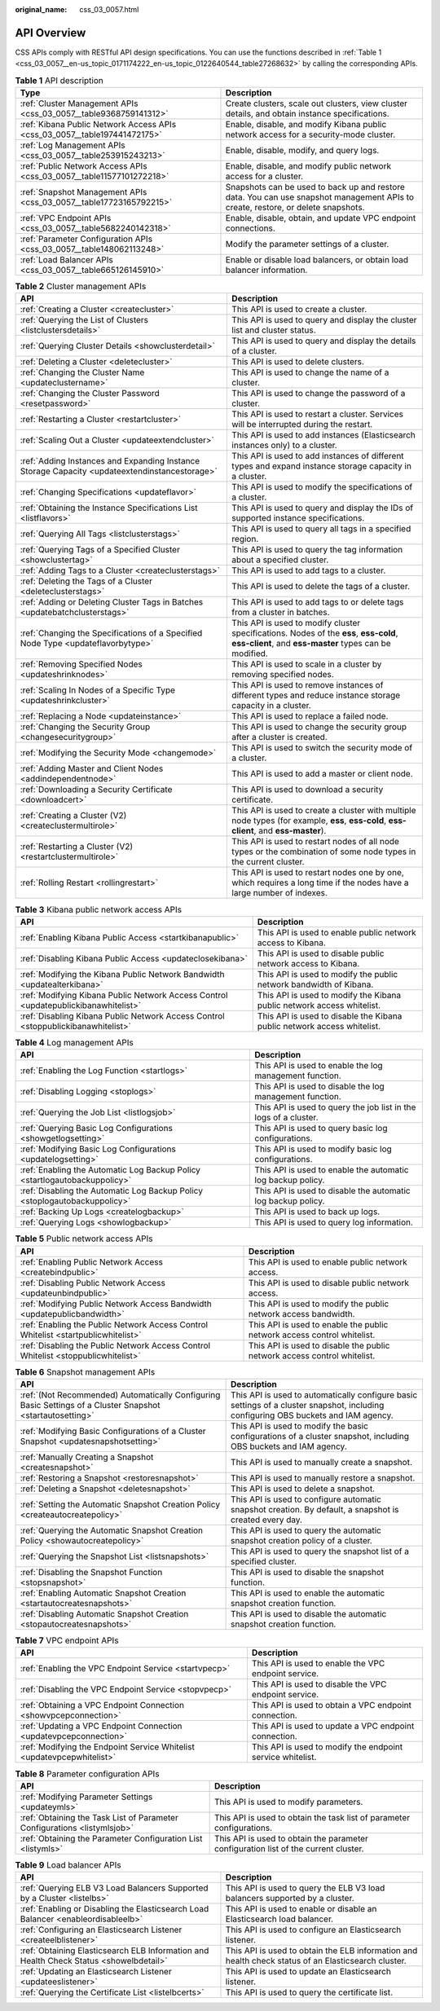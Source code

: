 :original_name: css_03_0057.html

.. _css_03_0057:

API Overview
============

CSS APIs comply with RESTful API design specifications. You can use the functions described in :ref:`Table 1 <css_03_0057__en-us_topic_0171174222_en-us_topic_0122640544_table27268632>` by calling the corresponding APIs.

.. _css_03_0057__en-us_topic_0171174222_en-us_topic_0122640544_table27268632:

.. table:: **Table 1** API description

   +---------------------------------------------------------------------------+----------------------------------------------------------------------------------------------------------------------------------+
   | Type                                                                      | Description                                                                                                                      |
   +===========================================================================+==================================================================================================================================+
   | :ref:`Cluster Management APIs <css_03_0057__table9368759141312>`          | Create clusters, scale out clusters, view cluster details, and obtain instance specifications.                                   |
   +---------------------------------------------------------------------------+----------------------------------------------------------------------------------------------------------------------------------+
   | :ref:`Kibana Public Network Access APIs <css_03_0057__table197441472175>` | Enable, disable, and modify Kibana public network access for a security-mode cluster.                                            |
   +---------------------------------------------------------------------------+----------------------------------------------------------------------------------------------------------------------------------+
   | :ref:`Log Management APIs <css_03_0057__table253915243213>`               | Enable, disable, modify, and query logs.                                                                                         |
   +---------------------------------------------------------------------------+----------------------------------------------------------------------------------------------------------------------------------+
   | :ref:`Public Network Access APIs <css_03_0057__table11577101272218>`      | Enable, disable, and modify public network access for a cluster.                                                                 |
   +---------------------------------------------------------------------------+----------------------------------------------------------------------------------------------------------------------------------+
   | :ref:`Snapshot Management APIs <css_03_0057__table17723165792215>`        | Snapshots can be used to back up and restore data. You can use snapshot management APIs to create, restore, or delete snapshots. |
   +---------------------------------------------------------------------------+----------------------------------------------------------------------------------------------------------------------------------+
   | :ref:`VPC Endpoint APIs <css_03_0057__table5682240142318>`                | Enable, disable, obtain, and update VPC endpoint connections.                                                                    |
   +---------------------------------------------------------------------------+----------------------------------------------------------------------------------------------------------------------------------+
   | :ref:`Parameter Configuration APIs <css_03_0057__table148062113248>`      | Modify the parameter settings of a cluster.                                                                                      |
   +---------------------------------------------------------------------------+----------------------------------------------------------------------------------------------------------------------------------+
   | :ref:`Load Balancer APIs <css_03_0057__table665126145910>`                | Enable or disable load balancers, or obtain load balancer information.                                                           |
   +---------------------------------------------------------------------------+----------------------------------------------------------------------------------------------------------------------------------+

.. _css_03_0057__table9368759141312:

.. table:: **Table 2** Cluster management APIs

   +-----------------------------------------------------------------------------------------------+--------------------------------------------------------------------------------------------------------------------------------------------------+
   | API                                                                                           | Description                                                                                                                                      |
   +===============================================================================================+==================================================================================================================================================+
   | :ref:`Creating a Cluster <createcluster>`                                                     | This API is used to create a cluster.                                                                                                            |
   +-----------------------------------------------------------------------------------------------+--------------------------------------------------------------------------------------------------------------------------------------------------+
   | :ref:`Querying the List of Clusters <listclustersdetails>`                                    | This API is used to query and display the cluster list and cluster status.                                                                       |
   +-----------------------------------------------------------------------------------------------+--------------------------------------------------------------------------------------------------------------------------------------------------+
   | :ref:`Querying Cluster Details <showclusterdetail>`                                           | This API is used to query and display the details of a cluster.                                                                                  |
   +-----------------------------------------------------------------------------------------------+--------------------------------------------------------------------------------------------------------------------------------------------------+
   | :ref:`Deleting a Cluster <deletecluster>`                                                     | This API is used to delete clusters.                                                                                                             |
   +-----------------------------------------------------------------------------------------------+--------------------------------------------------------------------------------------------------------------------------------------------------+
   | :ref:`Changing the Cluster Name <updateclustername>`                                          | This API is used to change the name of a cluster.                                                                                                |
   +-----------------------------------------------------------------------------------------------+--------------------------------------------------------------------------------------------------------------------------------------------------+
   | :ref:`Changing the Cluster Password <resetpassword>`                                          | This API is used to change the password of a cluster.                                                                                            |
   +-----------------------------------------------------------------------------------------------+--------------------------------------------------------------------------------------------------------------------------------------------------+
   | :ref:`Restarting a Cluster <restartcluster>`                                                  | This API is used to restart a cluster. Services will be interrupted during the restart.                                                          |
   +-----------------------------------------------------------------------------------------------+--------------------------------------------------------------------------------------------------------------------------------------------------+
   | :ref:`Scaling Out a Cluster <updateextendcluster>`                                            | This API is used to add instances (Elasticsearch instances only) to a cluster.                                                                   |
   +-----------------------------------------------------------------------------------------------+--------------------------------------------------------------------------------------------------------------------------------------------------+
   | :ref:`Adding Instances and Expanding Instance Storage Capacity <updateextendinstancestorage>` | This API is used to add instances of different types and expand instance storage capacity in a cluster.                                          |
   +-----------------------------------------------------------------------------------------------+--------------------------------------------------------------------------------------------------------------------------------------------------+
   | :ref:`Changing Specifications <updateflavor>`                                                 | This API is used to modify the specifications of a cluster.                                                                                      |
   +-----------------------------------------------------------------------------------------------+--------------------------------------------------------------------------------------------------------------------------------------------------+
   | :ref:`Obtaining the Instance Specifications List <listflavors>`                               | This API is used to query and display the IDs of supported instance specifications.                                                              |
   +-----------------------------------------------------------------------------------------------+--------------------------------------------------------------------------------------------------------------------------------------------------+
   | :ref:`Querying All Tags <listclusterstags>`                                                   | This API is used to query all tags in a specified region.                                                                                        |
   +-----------------------------------------------------------------------------------------------+--------------------------------------------------------------------------------------------------------------------------------------------------+
   | :ref:`Querying Tags of a Specified Cluster <showclustertag>`                                  | This API is used to query the tag information about a specified cluster.                                                                         |
   +-----------------------------------------------------------------------------------------------+--------------------------------------------------------------------------------------------------------------------------------------------------+
   | :ref:`Adding Tags to a Cluster <createclusterstags>`                                          | This API is used to add tags to a cluster.                                                                                                       |
   +-----------------------------------------------------------------------------------------------+--------------------------------------------------------------------------------------------------------------------------------------------------+
   | :ref:`Deleting the Tags of a Cluster <deleteclusterstags>`                                    | This API is used to delete the tags of a cluster.                                                                                                |
   +-----------------------------------------------------------------------------------------------+--------------------------------------------------------------------------------------------------------------------------------------------------+
   | :ref:`Adding or Deleting Cluster Tags in Batches <updatebatchclusterstags>`                   | This API is used to add tags to or delete tags from a cluster in batches.                                                                        |
   +-----------------------------------------------------------------------------------------------+--------------------------------------------------------------------------------------------------------------------------------------------------+
   | :ref:`Changing the Specifications of a Specified Node Type <updateflavorbytype>`              | This API is used to modify cluster specifications. Nodes of the **ess**, **ess-cold**, **ess-client**, and **ess-master** types can be modified. |
   +-----------------------------------------------------------------------------------------------+--------------------------------------------------------------------------------------------------------------------------------------------------+
   | :ref:`Removing Specified Nodes <updateshrinknodes>`                                           | This API is used to scale in a cluster by removing specified nodes.                                                                              |
   +-----------------------------------------------------------------------------------------------+--------------------------------------------------------------------------------------------------------------------------------------------------+
   | :ref:`Scaling In Nodes of a Specific Type <updateshrinkcluster>`                              | This API is used to remove instances of different types and reduce instance storage capacity in a cluster.                                       |
   +-----------------------------------------------------------------------------------------------+--------------------------------------------------------------------------------------------------------------------------------------------------+
   | :ref:`Replacing a Node <updateinstance>`                                                      | This API is used to replace a failed node.                                                                                                       |
   +-----------------------------------------------------------------------------------------------+--------------------------------------------------------------------------------------------------------------------------------------------------+
   | :ref:`Changing the Security Group <changesecuritygroup>`                                      | This API is used to change the security group after a cluster is created.                                                                        |
   +-----------------------------------------------------------------------------------------------+--------------------------------------------------------------------------------------------------------------------------------------------------+
   | :ref:`Modifying the Security Mode <changemode>`                                               | This API is used to switch the security mode of a cluster.                                                                                       |
   +-----------------------------------------------------------------------------------------------+--------------------------------------------------------------------------------------------------------------------------------------------------+
   | :ref:`Adding Master and Client Nodes <addindependentnode>`                                    | This API is used to add a master or client node.                                                                                                 |
   +-----------------------------------------------------------------------------------------------+--------------------------------------------------------------------------------------------------------------------------------------------------+
   | :ref:`Downloading a Security Certificate <downloadcert>`                                      | This API is used to download a security certificate.                                                                                             |
   +-----------------------------------------------------------------------------------------------+--------------------------------------------------------------------------------------------------------------------------------------------------+
   | :ref:`Creating a Cluster (V2) <createclustermultirole>`                                       | This API is used to create a cluster with multiple node types (for example, **ess**, **ess-cold**, **ess-client**, and **ess-master**).          |
   +-----------------------------------------------------------------------------------------------+--------------------------------------------------------------------------------------------------------------------------------------------------+
   | :ref:`Restarting a Cluster (V2) <restartclustermultirole>`                                    | This API is used to restart nodes of all node types or the combination of some node types in the current cluster.                                |
   +-----------------------------------------------------------------------------------------------+--------------------------------------------------------------------------------------------------------------------------------------------------+
   | :ref:`Rolling Restart <rollingrestart>`                                                       | This API is used to restart nodes one by one, which requires a long time if the nodes have a large number of indexes.                            |
   +-----------------------------------------------------------------------------------------------+--------------------------------------------------------------------------------------------------------------------------------------------------+

.. _css_03_0057__table197441472175:

.. table:: **Table 3** Kibana public network access APIs

   +-------------------------------------------------------------------------------------+-------------------------------------------------------------------------+
   | API                                                                                 | Description                                                             |
   +=====================================================================================+=========================================================================+
   | :ref:`Enabling Kibana Public Access <startkibanapublic>`                            | This API is used to enable public network access to Kibana.             |
   +-------------------------------------------------------------------------------------+-------------------------------------------------------------------------+
   | :ref:`Disabling Kibana Public Access <updateclosekibana>`                           | This API is used to disable public network access to Kibana.            |
   +-------------------------------------------------------------------------------------+-------------------------------------------------------------------------+
   | :ref:`Modifying the Kibana Public Network Bandwidth <updatealterkibana>`            | This API is used to modify the public network bandwidth of Kibana.      |
   +-------------------------------------------------------------------------------------+-------------------------------------------------------------------------+
   | :ref:`Modifying Kibana Public Network Access Control <updatepublickibanawhitelist>` | This API is used to modify the Kibana public network access whitelist.  |
   +-------------------------------------------------------------------------------------+-------------------------------------------------------------------------+
   | :ref:`Disabling Kibana Public Network Access Control <stoppublickibanawhitelist>`   | This API is used to disable the Kibana public network access whitelist. |
   +-------------------------------------------------------------------------------------+-------------------------------------------------------------------------+

.. _css_03_0057__table253915243213:

.. table:: **Table 4** Log management APIs

   +----------------------------------------------------------------------------+------------------------------------------------------------------+
   | API                                                                        | Description                                                      |
   +============================================================================+==================================================================+
   | :ref:`Enabling the Log Function <startlogs>`                               | This API is used to enable the log management function.          |
   +----------------------------------------------------------------------------+------------------------------------------------------------------+
   | :ref:`Disabling Logging <stoplogs>`                                        | This API is used to disable the log management function.         |
   +----------------------------------------------------------------------------+------------------------------------------------------------------+
   | :ref:`Querying the Job List <listlogsjob>`                                 | This API is used to query the job list in the logs of a cluster. |
   +----------------------------------------------------------------------------+------------------------------------------------------------------+
   | :ref:`Querying Basic Log Configurations <showgetlogsetting>`               | This API is used to query basic log configurations.              |
   +----------------------------------------------------------------------------+------------------------------------------------------------------+
   | :ref:`Modifying Basic Log Configurations <updatelogsetting>`               | This API is used to modify basic log configurations.             |
   +----------------------------------------------------------------------------+------------------------------------------------------------------+
   | :ref:`Enabling the Automatic Log Backup Policy <startlogautobackuppolicy>` | This API is used to enable the automatic log backup policy.      |
   +----------------------------------------------------------------------------+------------------------------------------------------------------+
   | :ref:`Disabling the Automatic Log Backup Policy <stoplogautobackuppolicy>` | This API is used to disable the automatic log backup policy.     |
   +----------------------------------------------------------------------------+------------------------------------------------------------------+
   | :ref:`Backing Up Logs <createlogbackup>`                                   | This API is used to back up logs.                                |
   +----------------------------------------------------------------------------+------------------------------------------------------------------+
   | :ref:`Querying Logs <showlogbackup>`                                       | This API is used to query log information.                       |
   +----------------------------------------------------------------------------+------------------------------------------------------------------+

.. _css_03_0057__table11577101272218:

.. table:: **Table 5** Public network access APIs

   +------------------------------------------------------------------------------------+--------------------------------------------------------------------------+
   | API                                                                                | Description                                                              |
   +====================================================================================+==========================================================================+
   | :ref:`Enabling Public Network Access <createbindpublic>`                           | This API is used to enable public network access.                        |
   +------------------------------------------------------------------------------------+--------------------------------------------------------------------------+
   | :ref:`Disabling Public Network Access <updateunbindpublic>`                        | This API is used to disable public network access.                       |
   +------------------------------------------------------------------------------------+--------------------------------------------------------------------------+
   | :ref:`Modifying Public Network Access Bandwidth <updatepublicbandwidth>`           | This API is used to modify the public network access bandwidth.          |
   +------------------------------------------------------------------------------------+--------------------------------------------------------------------------+
   | :ref:`Enabling the Public Network Access Control Whitelist <startpublicwhitelist>` | This API is used to enable the public network access control whitelist.  |
   +------------------------------------------------------------------------------------+--------------------------------------------------------------------------+
   | :ref:`Disabling the Public Network Access Control Whitelist <stoppublicwhitelist>` | This API is used to disable the public network access control whitelist. |
   +------------------------------------------------------------------------------------+--------------------------------------------------------------------------+

.. _css_03_0057__table17723165792215:

.. table:: **Table 6** Snapshot management APIs

   +------------------------------------------------------------------------------------------------------------+-------------------------------------------------------------------------------------------------------------------------------------+
   | API                                                                                                        | Description                                                                                                                         |
   +============================================================================================================+=====================================================================================================================================+
   | :ref:`(Not Recommended) Automatically Configuring Basic Settings of a Cluster Snapshot <startautosetting>` | This API is used to automatically configure basic settings of a cluster snapshot, including configuring OBS buckets and IAM agency. |
   +------------------------------------------------------------------------------------------------------------+-------------------------------------------------------------------------------------------------------------------------------------+
   | :ref:`Modifying Basic Configurations of a Cluster Snapshot <updatesnapshotsetting>`                        | This API is used to modify the basic configurations of a cluster snapshot, including OBS buckets and IAM agency.                    |
   +------------------------------------------------------------------------------------------------------------+-------------------------------------------------------------------------------------------------------------------------------------+
   | :ref:`Manually Creating a Snapshot <createsnapshot>`                                                       | This API is used to manually create a snapshot.                                                                                     |
   +------------------------------------------------------------------------------------------------------------+-------------------------------------------------------------------------------------------------------------------------------------+
   | :ref:`Restoring a Snapshot <restoresnapshot>`                                                              | This API is used to manually restore a snapshot.                                                                                    |
   +------------------------------------------------------------------------------------------------------------+-------------------------------------------------------------------------------------------------------------------------------------+
   | :ref:`Deleting a Snapshot <deletesnapshot>`                                                                | This API is used to delete a snapshot.                                                                                              |
   +------------------------------------------------------------------------------------------------------------+-------------------------------------------------------------------------------------------------------------------------------------+
   | :ref:`Setting the Automatic Snapshot Creation Policy <createautocreatepolicy>`                             | This API is used to configure automatic snapshot creation. By default, a snapshot is created every day.                             |
   +------------------------------------------------------------------------------------------------------------+-------------------------------------------------------------------------------------------------------------------------------------+
   | :ref:`Querying the Automatic Snapshot Creation Policy <showautocreatepolicy>`                              | This API is used to query the automatic snapshot creation policy of a cluster.                                                      |
   +------------------------------------------------------------------------------------------------------------+-------------------------------------------------------------------------------------------------------------------------------------+
   | :ref:`Querying the Snapshot List <listsnapshots>`                                                          | This API is used to query the snapshot list of a specified cluster.                                                                 |
   +------------------------------------------------------------------------------------------------------------+-------------------------------------------------------------------------------------------------------------------------------------+
   | :ref:`Disabling the Snapshot Function <stopsnapshot>`                                                      | This API is used to disable the snapshot function.                                                                                  |
   +------------------------------------------------------------------------------------------------------------+-------------------------------------------------------------------------------------------------------------------------------------+
   | :ref:`Enabling Automatic Snapshot Creation <startautocreatesnapshots>`                                     | This API is used to enable the automatic snapshot creation function.                                                                |
   +------------------------------------------------------------------------------------------------------------+-------------------------------------------------------------------------------------------------------------------------------------+
   | :ref:`Disabling Automatic Snapshot Creation <stopautocreatesnapshots>`                                     | This API is used to disable the automatic snapshot creation function.                                                               |
   +------------------------------------------------------------------------------------------------------------+-------------------------------------------------------------------------------------------------------------------------------------+

.. _css_03_0057__table5682240142318:

.. table:: **Table 7** VPC endpoint APIs

   +------------------------------------------------------------------------+------------------------------------------------------------+
   | API                                                                    | Description                                                |
   +========================================================================+============================================================+
   | :ref:`Enabling the VPC Endpoint Service <startvpecp>`                  | This API is used to enable the VPC endpoint service.       |
   +------------------------------------------------------------------------+------------------------------------------------------------+
   | :ref:`Disabling the VPC Endpoint Service <stopvpecp>`                  | This API is used to disable the VPC endpoint service.      |
   +------------------------------------------------------------------------+------------------------------------------------------------+
   | :ref:`Obtaining a VPC Endpoint Connection <showvpcepconnection>`       | This API is used to obtain a VPC endpoint connection.      |
   +------------------------------------------------------------------------+------------------------------------------------------------+
   | :ref:`Updating a VPC Endpoint Connection <updatevpcepconnection>`      | This API is used to update a VPC endpoint connection.      |
   +------------------------------------------------------------------------+------------------------------------------------------------+
   | :ref:`Modifying the Endpoint Service Whitelist <updatevpcepwhitelist>` | This API is used to modify the endpoint service whitelist. |
   +------------------------------------------------------------------------+------------------------------------------------------------+

.. _css_03_0057__table148062113248:

.. table:: **Table 8** Parameter configuration APIs

   +--------------------------------------------------------------------------+-------------------------------------------------------------------------------------+
   | API                                                                      | Description                                                                         |
   +==========================================================================+=====================================================================================+
   | :ref:`Modifying Parameter Settings <updateymls>`                         | This API is used to modify parameters.                                              |
   +--------------------------------------------------------------------------+-------------------------------------------------------------------------------------+
   | :ref:`Obtaining the Task List of Parameter Configurations <listymlsjob>` | This API is used to obtain the task list of parameter configurations.               |
   +--------------------------------------------------------------------------+-------------------------------------------------------------------------------------+
   | :ref:`Obtaining the Parameter Configuration List <listymls>`             | This API is used to obtain the parameter configuration list of the current cluster. |
   +--------------------------------------------------------------------------+-------------------------------------------------------------------------------------+

.. _css_03_0057__table665126145910:

.. table:: **Table 9** Load balancer APIs

   +----------------------------------------------------------------------------------------+-----------------------------------------------------------------------------------------------------+
   | API                                                                                    | Description                                                                                         |
   +========================================================================================+=====================================================================================================+
   | :ref:`Querying ELB V3 Load Balancers Supported by a Cluster <listelbs>`                | This API is used to query the ELB V3 load balancers supported by a cluster.                         |
   +----------------------------------------------------------------------------------------+-----------------------------------------------------------------------------------------------------+
   | :ref:`Enabling or Disabling the Elasticsearch Load Balancer <enableordisableelb>`      | This API is used to enable or disable an Elasticsearch load balancer.                               |
   +----------------------------------------------------------------------------------------+-----------------------------------------------------------------------------------------------------+
   | :ref:`Configuring an Elasticsearch Listener <createelblistener>`                       | This API is used to configure an Elasticsearch listener.                                            |
   +----------------------------------------------------------------------------------------+-----------------------------------------------------------------------------------------------------+
   | :ref:`Obtaining Elasticsearch ELB Information and Health Check Status <showelbdetail>` | This API is used to obtain the ELB information and health check status of an Elasticsearch cluster. |
   +----------------------------------------------------------------------------------------+-----------------------------------------------------------------------------------------------------+
   | :ref:`Updating an Elasticsearch Listener <updateeslistener>`                           | This API is used to update an Elasticsearch listener.                                               |
   +----------------------------------------------------------------------------------------+-----------------------------------------------------------------------------------------------------+
   | :ref:`Querying the Certificate List <listelbcerts>`                                    | This API is used to query the certificate list.                                                     |
   +----------------------------------------------------------------------------------------+-----------------------------------------------------------------------------------------------------+

